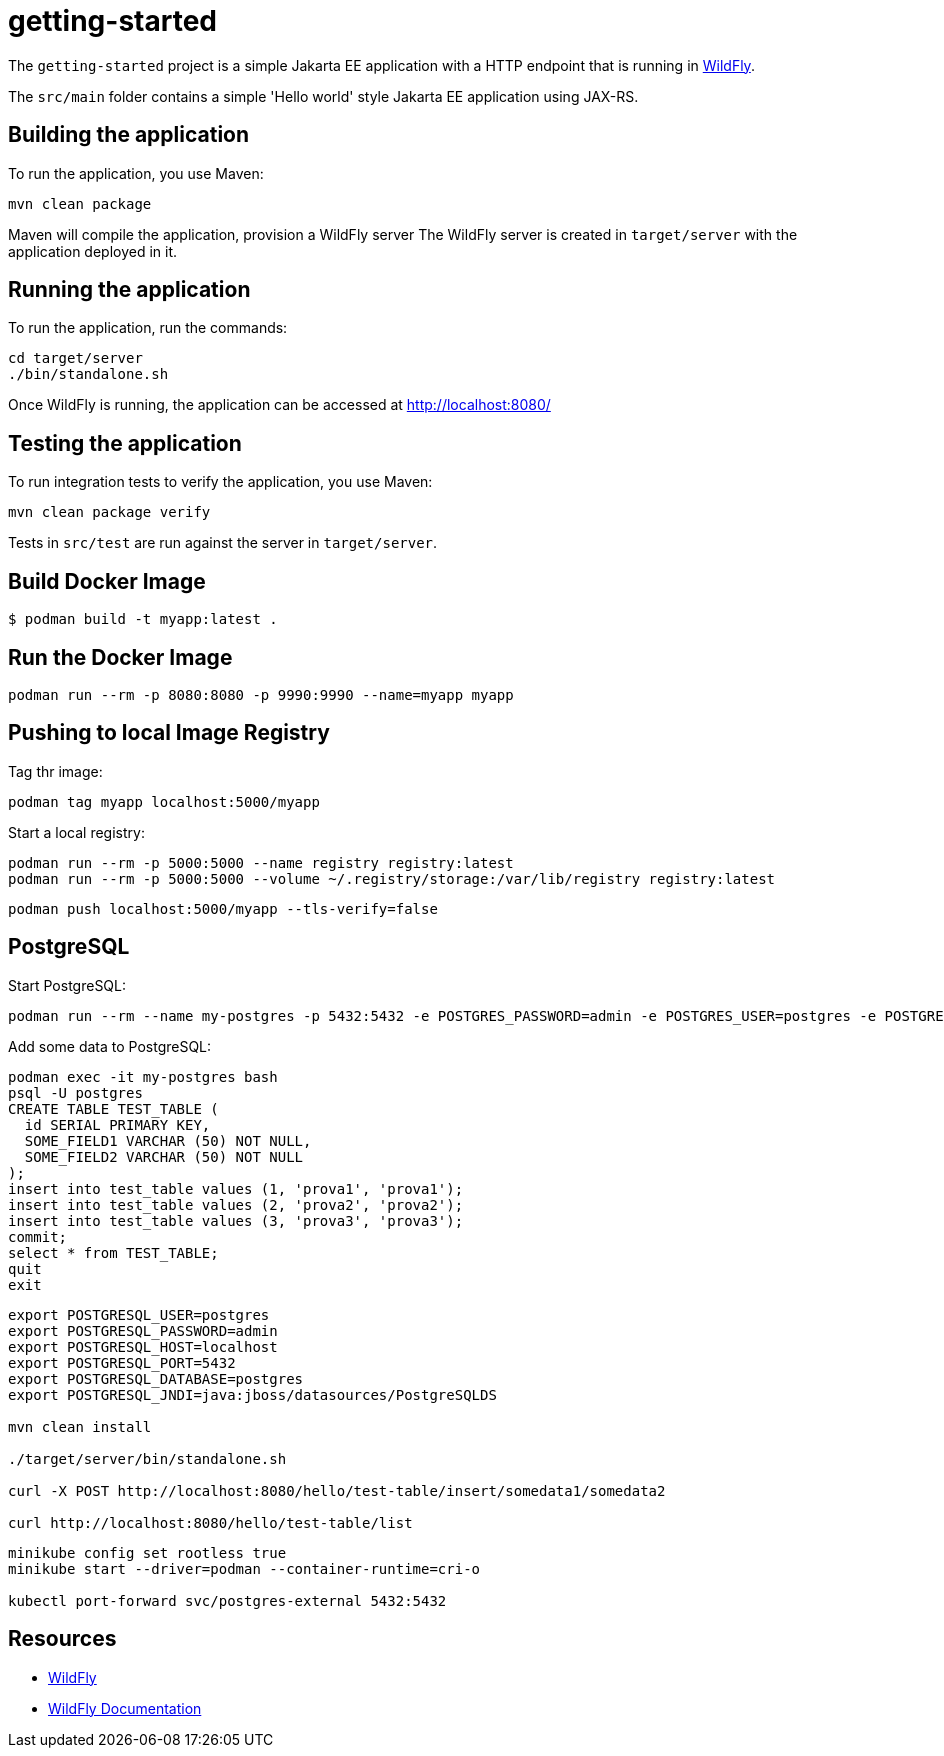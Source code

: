 
= getting-started

The `getting-started` project is a simple Jakarta EE application with a HTTP endpoint that is running in
https://wildfly.org[WildFly].

The `src/main` folder contains a simple 'Hello world' style Jakarta EE application using JAX-RS.

== Building the application

To run the application, you use Maven:

[source,shell]
----
mvn clean package
----

Maven will compile the application, provision a WildFly server
The WildFly server is created in `target/server` with the application deployed in it.

== Running the application

To run the application, run the commands:

[source,shell]
----
cd target/server
./bin/standalone.sh
----

Once WildFly is running, the application can be accessed at http://localhost:8080/

== Testing the application

To run integration tests to verify the application, you use Maven:

[source,shell]
----
mvn clean package verify
----

Tests in `src/test` are run against the server in `target/server`.

== Build Docker Image

[source,shell]
----
$ podman build -t myapp:latest .
----

== Run the Docker Image

[source,shell]
----
podman run --rm -p 8080:8080 -p 9990:9990 --name=myapp myapp
----

== Pushing to local Image Registry

Tag thr image:
[source,shell]
----
podman tag myapp localhost:5000/myapp
----

Start a local registry:
[source,shell]
----
podman run --rm -p 5000:5000 --name registry registry:latest
podman run --rm -p 5000:5000 --volume ~/.registry/storage:/var/lib/registry registry:latest
----

[source,shell]
----
podman push localhost:5000/myapp --tls-verify=false
----

== PostgreSQL

Start PostgreSQL:

[source,shell]
----
podman run --rm --name my-postgres -p 5432:5432 -e POSTGRES_PASSWORD=admin -e POSTGRES_USER=postgres -e POSTGRES_DB=postgres postgres
----

Add some data to PostgreSQL:

[source,bash]
----
podman exec -it my-postgres bash
psql -U postgres
CREATE TABLE TEST_TABLE (
  id SERIAL PRIMARY KEY,
  SOME_FIELD1 VARCHAR (50) NOT NULL,
  SOME_FIELD2 VARCHAR (50) NOT NULL
);
insert into test_table values (1, 'prova1', 'prova1');
insert into test_table values (2, 'prova2', 'prova2');
insert into test_table values (3, 'prova3', 'prova3');
commit;
select * from TEST_TABLE;
quit
exit
----

[source,shell]
----
export POSTGRESQL_USER=postgres
export POSTGRESQL_PASSWORD=admin
export POSTGRESQL_HOST=localhost
export POSTGRESQL_PORT=5432
export POSTGRESQL_DATABASE=postgres
export POSTGRESQL_JNDI=java:jboss/datasources/PostgreSQLDS

mvn clean install

./target/server/bin/standalone.sh

curl -X POST http://localhost:8080/hello/test-table/insert/somedata1/somedata2

curl http://localhost:8080/hello/test-table/list
----


[source,shell]
----
minikube config set rootless true
minikube start --driver=podman --container-runtime=cri-o

kubectl port-forward svc/postgres-external 5432:5432
----

== Resources

* https://wildfly.org[WildFly]
* https://docs.wildfly.org[WildFly Documentation]

